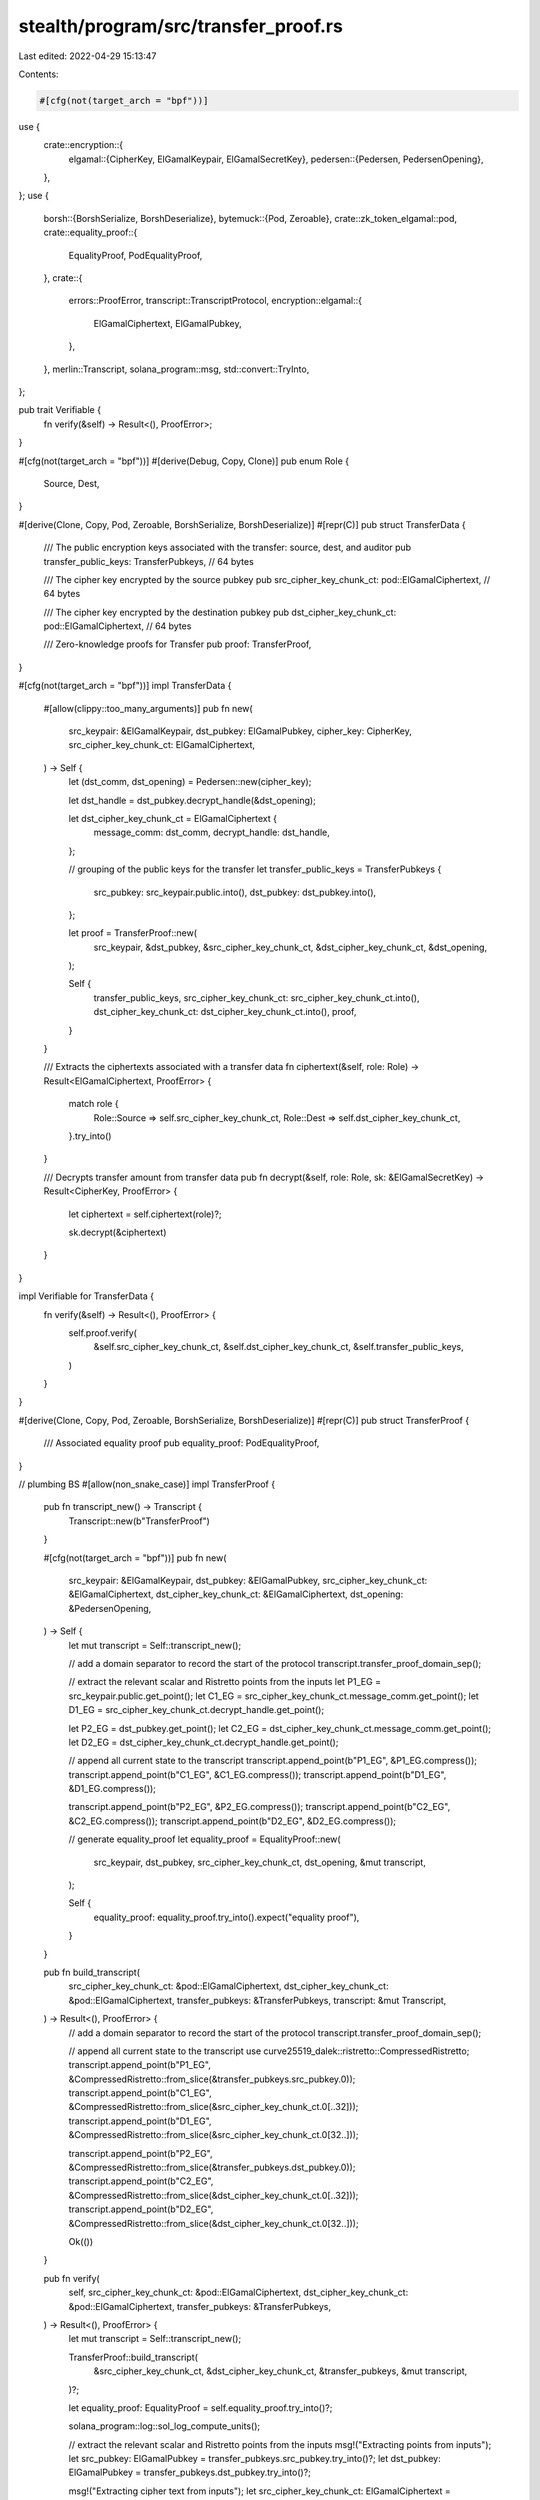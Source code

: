 stealth/program/src/transfer_proof.rs
=====================================

Last edited: 2022-04-29 15:13:47

Contents:

.. code-block:: rs

    #[cfg(not(target_arch = "bpf"))]
use {
    crate::encryption::{
        elgamal::{CipherKey, ElGamalKeypair, ElGamalSecretKey},
        pedersen::{Pedersen, PedersenOpening},
    },
};
use {
    borsh::{BorshSerialize, BorshDeserialize},
    bytemuck::{Pod, Zeroable},
    crate::zk_token_elgamal::pod,
    crate::equality_proof::{
        EqualityProof,
        PodEqualityProof,
    },
    crate::{
        errors::ProofError,
        transcript::TranscriptProtocol,
        encryption::elgamal::{
            ElGamalCiphertext,
            ElGamalPubkey,
        },
    },
    merlin::Transcript,
    solana_program::msg,
    std::convert::TryInto,
};

pub trait Verifiable {
    fn verify(&self) -> Result<(), ProofError>;
}

#[cfg(not(target_arch = "bpf"))]
#[derive(Debug, Copy, Clone)]
pub enum Role {
    Source,
    Dest,
}

#[derive(Clone, Copy, Pod, Zeroable, BorshSerialize, BorshDeserialize)]
#[repr(C)]
pub struct TransferData {
    /// The public encryption keys associated with the transfer: source, dest, and auditor
    pub transfer_public_keys: TransferPubkeys, // 64 bytes

    /// The cipher key encrypted by the source pubkey
    pub src_cipher_key_chunk_ct: pod::ElGamalCiphertext, // 64 bytes

    /// The cipher key encrypted by the destination pubkey
    pub dst_cipher_key_chunk_ct: pod::ElGamalCiphertext, // 64 bytes

    /// Zero-knowledge proofs for Transfer
    pub proof: TransferProof,
}

#[cfg(not(target_arch = "bpf"))]
impl TransferData {
    #[allow(clippy::too_many_arguments)]
    pub fn new(
        src_keypair: &ElGamalKeypair,
        dst_pubkey: ElGamalPubkey,
        cipher_key: CipherKey,
        src_cipher_key_chunk_ct: ElGamalCiphertext,
    ) -> Self {
        let (dst_comm, dst_opening) = Pedersen::new(cipher_key);

        let dst_handle = dst_pubkey.decrypt_handle(&dst_opening);

        let dst_cipher_key_chunk_ct = ElGamalCiphertext {
            message_comm: dst_comm,
            decrypt_handle: dst_handle,
        };

        // grouping of the public keys for the transfer
        let transfer_public_keys = TransferPubkeys {
            src_pubkey: src_keypair.public.into(),
            dst_pubkey: dst_pubkey.into(),
        };

        let proof = TransferProof::new(
            src_keypair,
            &dst_pubkey,
            &src_cipher_key_chunk_ct,
            &dst_cipher_key_chunk_ct,
            &dst_opening,
        );

        Self {
            transfer_public_keys,
            src_cipher_key_chunk_ct: src_cipher_key_chunk_ct.into(),
            dst_cipher_key_chunk_ct: dst_cipher_key_chunk_ct.into(),
            proof,
        }
    }

    /// Extracts the ciphertexts associated with a transfer data
    fn ciphertext(&self, role: Role) -> Result<ElGamalCiphertext, ProofError> {
        match role {
            Role::Source => self.src_cipher_key_chunk_ct,
            Role::Dest => self.dst_cipher_key_chunk_ct,
        }.try_into()
    }

    /// Decrypts transfer amount from transfer data
    pub fn decrypt(&self, role: Role, sk: &ElGamalSecretKey) -> Result<CipherKey, ProofError> {
        let ciphertext = self.ciphertext(role)?;

        sk.decrypt(&ciphertext)
    }
}

impl Verifiable for TransferData {
    fn verify(&self) -> Result<(), ProofError> {
        self.proof.verify(
            &self.src_cipher_key_chunk_ct,
            &self.dst_cipher_key_chunk_ct,
            &self.transfer_public_keys,
        )
    }
}

#[derive(Clone, Copy, Pod, Zeroable, BorshSerialize, BorshDeserialize)]
#[repr(C)]
pub struct TransferProof {
    /// Associated equality proof
    pub equality_proof: PodEqualityProof,
}

// plumbing BS
#[allow(non_snake_case)]
impl TransferProof {
    pub fn transcript_new() -> Transcript {
        Transcript::new(b"TransferProof")
    }

    #[cfg(not(target_arch = "bpf"))]
    pub fn new(
        src_keypair: &ElGamalKeypair,
        dst_pubkey: &ElGamalPubkey,
        src_cipher_key_chunk_ct: &ElGamalCiphertext,
        dst_cipher_key_chunk_ct: &ElGamalCiphertext,
        dst_opening: &PedersenOpening,
    ) -> Self {
        let mut transcript = Self::transcript_new();

        // add a domain separator to record the start of the protocol
        transcript.transfer_proof_domain_sep();

        // extract the relevant scalar and Ristretto points from the inputs
        let P1_EG = src_keypair.public.get_point();
        let C1_EG = src_cipher_key_chunk_ct.message_comm.get_point();
        let D1_EG = src_cipher_key_chunk_ct.decrypt_handle.get_point();

        let P2_EG = dst_pubkey.get_point();
        let C2_EG = dst_cipher_key_chunk_ct.message_comm.get_point();
        let D2_EG = dst_cipher_key_chunk_ct.decrypt_handle.get_point();

        // append all current state to the transcript
        transcript.append_point(b"P1_EG", &P1_EG.compress());
        transcript.append_point(b"C1_EG", &C1_EG.compress());
        transcript.append_point(b"D1_EG", &D1_EG.compress());

        transcript.append_point(b"P2_EG", &P2_EG.compress());
        transcript.append_point(b"C2_EG", &C2_EG.compress());
        transcript.append_point(b"D2_EG", &D2_EG.compress());

        // generate equality_proof
        let equality_proof = EqualityProof::new(
            src_keypair,
            dst_pubkey,
            src_cipher_key_chunk_ct,
            dst_opening,
            &mut transcript,
        );

        Self {
            equality_proof: equality_proof.try_into().expect("equality proof"),
        }
    }

    pub fn build_transcript(
        src_cipher_key_chunk_ct: &pod::ElGamalCiphertext,
        dst_cipher_key_chunk_ct: &pod::ElGamalCiphertext,
        transfer_pubkeys: &TransferPubkeys,
        transcript: &mut Transcript,
    ) -> Result<(), ProofError> {
        // add a domain separator to record the start of the protocol
        transcript.transfer_proof_domain_sep();

        // append all current state to the transcript
        use curve25519_dalek::ristretto::CompressedRistretto;
        transcript.append_point(b"P1_EG", &CompressedRistretto::from_slice(&transfer_pubkeys.src_pubkey.0));
        transcript.append_point(b"C1_EG", &CompressedRistretto::from_slice(&src_cipher_key_chunk_ct.0[..32]));
        transcript.append_point(b"D1_EG", &CompressedRistretto::from_slice(&src_cipher_key_chunk_ct.0[32..]));

        transcript.append_point(b"P2_EG", &CompressedRistretto::from_slice(&transfer_pubkeys.dst_pubkey.0));
        transcript.append_point(b"C2_EG", &CompressedRistretto::from_slice(&dst_cipher_key_chunk_ct.0[..32]));
        transcript.append_point(b"D2_EG", &CompressedRistretto::from_slice(&dst_cipher_key_chunk_ct.0[32..]));

        Ok(())
    }

    pub fn verify(
        self,
        src_cipher_key_chunk_ct: &pod::ElGamalCiphertext,
        dst_cipher_key_chunk_ct: &pod::ElGamalCiphertext,
        transfer_pubkeys: &TransferPubkeys,
    ) -> Result<(), ProofError> {
        let mut transcript = Self::transcript_new();

        TransferProof::build_transcript(
            &src_cipher_key_chunk_ct,
            &dst_cipher_key_chunk_ct,
            &transfer_pubkeys,
            &mut transcript,
        )?;

        let equality_proof: EqualityProof = self.equality_proof.try_into()?;

        solana_program::log::sol_log_compute_units();

        // extract the relevant scalar and Ristretto points from the inputs
        msg!("Extracting points from inputs");
        let src_pubkey: ElGamalPubkey = transfer_pubkeys.src_pubkey.try_into()?;
        let dst_pubkey: ElGamalPubkey = transfer_pubkeys.dst_pubkey.try_into()?;

        msg!("Extracting cipher text from inputs");
        let src_cipher_key_chunk_ct: ElGamalCiphertext = (*src_cipher_key_chunk_ct).try_into()?;
        let dst_cipher_key_chunk_ct: ElGamalCiphertext = (*dst_cipher_key_chunk_ct).try_into()?;

        // verify equality proof
        msg!("Verifying equality proof");
        equality_proof.verify(
            &src_pubkey,
            &dst_pubkey,
            &src_cipher_key_chunk_ct,
            &dst_cipher_key_chunk_ct,
            &mut transcript
        )?;

        Ok(())
    }
}

/// The ElGamal public keys needed for a transfer
#[derive(Clone, Copy, Pod, Zeroable, BorshSerialize, BorshDeserialize)]
#[repr(C)]
pub struct TransferPubkeys {
    pub src_pubkey: pod::ElGamalPubkey,     // 32 bytes
    pub dst_pubkey: pod::ElGamalPubkey,     // 32 bytes
}

#[cfg(test)]
mod test {
    use super::*;
    use curve25519_dalek::scalar::Scalar;

    #[test]
    fn test_transfer_decryption() {
        // ElGamalKeypair keys for source, destination, and auditor accounts
        let src_keypair = ElGamalKeypair::default();
        let dst_keypair = ElGamalKeypair::default();

        let cipher_key_chunk: u32 = 77;
        let cipher_key = CipherKey(Scalar::from(cipher_key_chunk).bytes[..24].try_into().unwrap());
        let cipher_key_ct = src_keypair.public.encrypt(cipher_key);

        // create transfer data
        let transfer_data = TransferData::new(
            &src_keypair,
            dst_keypair.public,
            cipher_key,
            cipher_key_ct,
        );

        assert_eq!(
            transfer_data.decrypt(Role::Source, &src_keypair.secret),
            Ok(cipher_key),
        );

        assert_eq!(
            transfer_data.decrypt(Role::Dest, &dst_keypair.secret),
            Ok(cipher_key),
        );
    }

    #[test]
    fn test_transfer_correctness() {
        // ElGamalKeypair keys for source, destination, and auditor accounts
        let src_keypair = ElGamalKeypair::default();
        let dst_pubkey = ElGamalKeypair::default().public;

        let cipher_key_chunk: u32 = 77;
        let cipher_key = CipherKey(Scalar::from(cipher_key_chunk).bytes[..24].try_into().unwrap());
        let cipher_key_ct = src_keypair.public.encrypt(cipher_key);

        // create transfer data
        let transfer_data = TransferData::new(
            &src_keypair,
            dst_pubkey,
            cipher_key,
            cipher_key_ct,
        );

        assert_eq!(transfer_data.verify(), Ok(()));
    }

    #[test]
    fn test_transfer_failure() {
        // ElGamalKeypair keys for source, destination, and auditor accounts
        let src_keypair = ElGamalKeypair::default();
        let dst_pubkey = ElGamalKeypair::default().public;

        let cipher_key_chunk: u32 = 77;
        let cipher_key = CipherKey(Scalar::from(cipher_key_chunk).bytes[..24].try_into().unwrap());
        let cipher_key_ct = src_keypair.public.encrypt(cipher_key);

        let wrong_cipher_key = CipherKey(Scalar::from(cipher_key_chunk + 1).bytes[..24].try_into().unwrap());

        // create transfer data
        let transfer_data = TransferData::new(
            &src_keypair,
            dst_pubkey,
            wrong_cipher_key,
            cipher_key_ct,
        );

        assert!(transfer_data.verify().is_err());
    }
}


